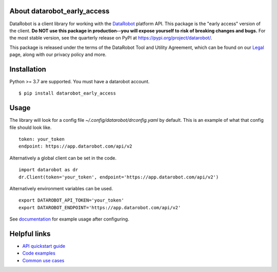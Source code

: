 
About datarobot_early_access
============================
.. image:: https://img.shields.io/pypi/v/datarobot_early_access.svg
   :target: https://pypi.python.org/pypi/datarobot-early-access/
.. image:: https://img.shields.io/pypi/pyversions/datarobot_early_access.svg
.. image:: https://img.shields.io/pypi/status/datarobot_early_access.svg

DataRobot is a client library for working with the `DataRobot`_ platform API. This package is the "early access" version of the client. **Do NOT use this package in production--you will expose yourself to risk of breaking changes and bugs.** For the most stable version, see the quarterly release on PyPI at https://pypi.org/project/datarobot/.

This package is released under the terms of the DataRobot Tool and Utility Agreement, which
can be found on our `Legal`_ page, along with our privacy policy and more.

Installation
=========================
Python >= 3.7 are supported.
You must have a datarobot account.

::

   $ pip install datarobot_early_access

Usage
=========================
The library will look for a config file `~/.config/datarobot/drconfig.yaml` by default.
This is an example of what that config file should look like.

::

   token: your_token
   endpoint: https://app.datarobot.com/api/v2

Alternatively a global client can be set in the code.

::

   import datarobot as dr
   dr.Client(token='your_token', endpoint='https://app.datarobot.com/api/v2')

Alternatively environment variables can be used.

::

   export DATAROBOT_API_TOKEN='your_token'
   export DATAROBOT_ENDPOINT='https://app.datarobot.com/api/v2'

See `documentation`_ for example usage after configuring.

Helpful links
=========================
- `API quickstart guide <https://docs.datarobot.com/en/docs/api/api-quickstart/index.html>`_
- `Code examples <https://docs.datarobot.com/en/docs/api/guide/python/index.html>`_
- `Common use cases <https://docs.datarobot.com/en/docs/api/guide/common-case/index.html>`_

.. _datarobot: https://datarobot.com
.. _documentation: https://datarobot-public-api-client.readthedocs-hosted.com/en/early-access/
.. _legal: https://www.datarobot.com/legal/


